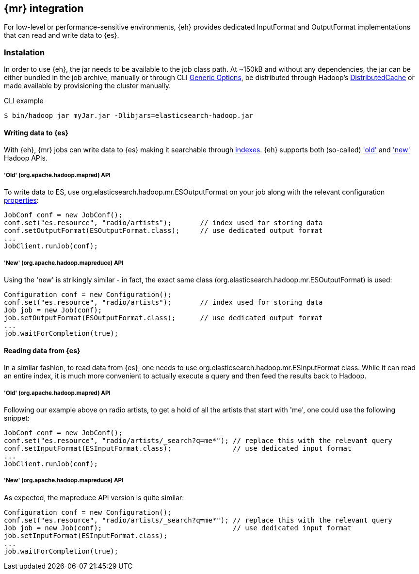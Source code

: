 [[mapreduce]]
== {mr} integration

For low-level or performance-sensitive environments, {eh} provides dedicated +InputFormat+ and +OutputFormat+ implementations that can read and write data to {es}.

=== Instalation

In order to use {eh}, the jar needs to be available to the job class path. At ~150kB and without any dependencies, the jar can be either bundled in the job archive, manually or through CLI http://hadoop.apache.org/docs/r1.2.1/commands_manual.html#Generic+Options[Generic Options], be distributed through Hadoop's http://hadoop.apache.org/docs/r1.2.1/mapred_tutorial.html#DistributedCache[DistributedCache] or made available by provisioning the cluster manually.

.CLI example
----
$ bin/hadoop jar myJar.jar -Dlibjars=elasticsearch-hadoop.jar
----

==== Writing data to {es}

With {eh}, {mr} jobs can write data to {es} making it searchable through http://www.elasticsearch.org/guide/reference/glossary/#index[indexes]. {eh} supports both (so-called)  http://hadoop.apache.org/docs/r1.2.1/api/org/apache/hadoop/mapred/package-use.html['old'] and http://hadoop.apache.org/docs/r1.2.1/api/org/apache/hadoop/mapreduce/package-use.html['new'] Hadoop APIs.

===== 'Old' (+org.apache.hadoop.mapred+) API

To write data to ES, use +org.elasticsearch.hadoop.mr.ESOutputFormat+ on your job along with the relevant configuration <<configuration,properties>>:

[source,java]
----
JobConf conf = new JobConf();
conf.set("es.resource", "radio/artists");       // index used for storing data
conf.setOutputFormat(ESOutputFormat.class);     // use dedicated output format
...
JobClient.runJob(conf);
----

===== 'New' (+org.apache.hadoop.mapreduce+) API

Using the 'new' is strikingly similar - in fact, the exact same class (+org.elasticsearch.hadoop.mr.ESOutputFormat+) is used:

[source,java]
----
Configuration conf = new Configuration();
conf.set("es.resource", "radio/artists");       // index used for storing data
Job job = new Job(conf);
job.setOutputFormat(ESOutputFormat.class);      // use dedicated output format
...
job.waitForCompletion(true);
----


==== Reading data from {es}

In a similar fashion, to read data from {es}, one needs to use +org.elasticsearch.hadoop.mr.ESInputFormat+ class.
While it can read an entire index, it is much more convenient to actually execute a query and then feed the results back to Hadoop.

===== 'Old' (+org.apache.hadoop.mapred+) API

Following our example above on radio artists, to get a hold of all the artists that start with 'me', one could use the following snippet:

[source,java]
----
JobConf conf = new JobConf();
conf.set("es.resource", "radio/artists/_search?q=me*"); // replace this with the relevant query
conf.setInputFormat(ESInputFormat.class);               // use dedicated input format
...
JobClient.runJob(conf);
----

===== 'New' (+org.apache.hadoop.mapreduce+) API

As expected, the +mapreduce+ API version is quite similar:
[source,java]
----
Configuration conf = new Configuration();
conf.set("es.resource", "radio/artists/_search?q=me*"); // replace this with the relevant query
Job job = new Job(conf);                                // use dedicated input format
job.setInputFormat(ESInputFormat.class);
...
job.waitForCompletion(true);
----